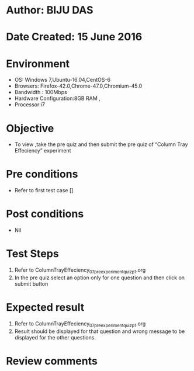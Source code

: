 ﻿* Author: BIJU DAS
* Date Created: 15 June 2016
* Environment
  - OS: Windows 7,Ubuntu-16.04,CentOS-6
  - Browsers: Firefox-42.0,Chrome-47.0,Chromium-45.0
  - Bandwidth : 100Mbps
  - Hardware Configuration:8GB RAM , 
  - Processor:i7

* Objective
  - To view ,take the pre quiz and then submit the pre quiz of “Column Tray Effeciency” experiment

* Pre conditions
  - Refer to first test case []

* Post conditions
   - Nil
* Test Steps
  1. Refer to ColumnTrayEffeciency_07_preexperimentquiz_p1.org
  2. In the pre quiz select an option only for one question and then click on submit button

* Expected result
  1. Refer to ColumnTrayEffeciency_07_preexperimentquiz_p1.org
  2. Result should be displayed for that question and wrong message to be displayed for the other questions.

* Review comments
